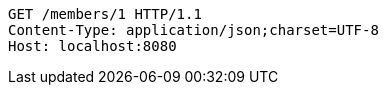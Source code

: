 [source,http,options="nowrap"]
----
GET /members/1 HTTP/1.1
Content-Type: application/json;charset=UTF-8
Host: localhost:8080

----